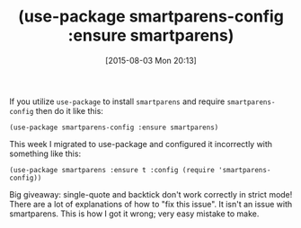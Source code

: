 #+POSTID: 9897
#+DATE: [2015-08-03 Mon 20:13]
#+OPTIONS: toc:nil num:nil todo:nil pri:nil tags:nil ^:nil TeX:nil
#+CATEGORY: Article
#+TAGS: Emacs, Fun, Ide, Lisp, Programming, creativity, elisp, philosophy
#+TITLE: (use-package smartparens-config :ensure smartparens)

If you utilize =use-package= to install =smartparens= and require =smartparens-config= then do it like this:

=(use-package smartparens-config :ensure smartparens)=

This week I migrated to use-package and configured it incorrectly with something like this:

=(use-package smartparens :ensure t :config (require 'smartparens-config))=

Big giveaway: single-quote and backtick don't work correctly in strict mode! There are a lot of explanations of how to "fix this issue". It isn't an issue with smartparens. This is how I got it wrong; very easy mistake to make.



